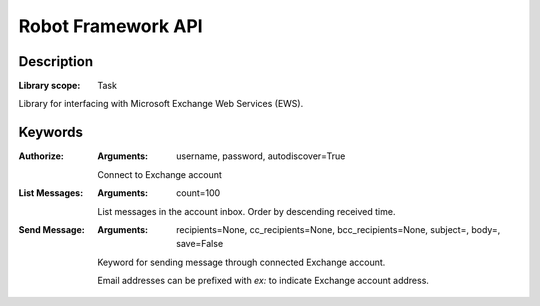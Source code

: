 ###################
Robot Framework API
###################

***********
Description
***********

:Library scope: Task

Library for interfacing with Microsoft Exchange Web Services (EWS).


********
Keywords
********

:Authorize:
  :Arguments: username, password, autodiscover=True

  Connect to Exchange account


:List Messages:
  :Arguments: count=100

  List messages in the account inbox. Order by descending
  received time.

:Send Message:
  :Arguments: recipients=None, cc_recipients=None, bcc_recipients=None, subject=, body=, save=False

  Keyword for sending message through connected Exchange account.

  Email addresses can be prefixed with `ex:` to indicate Exchange
  account address.


